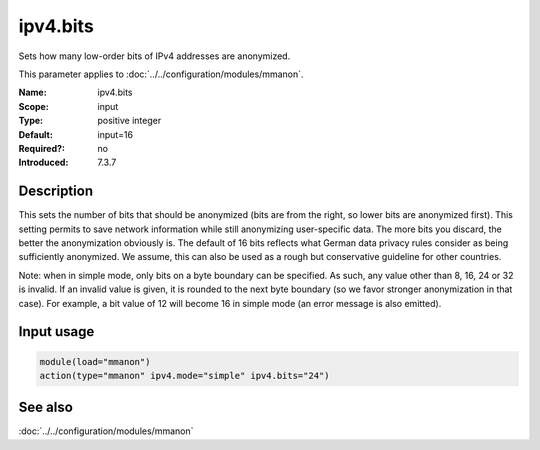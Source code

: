 .. _param-mmanon-ipv4-bits:
.. _mmanon.parameter.input.ipv4-bits:

ipv4.bits
=========

.. index::
   single: mmanon; ipv4.bits
   single: ipv4.bits

.. summary-start

Sets how many low-order bits of IPv4 addresses are anonymized.

.. summary-end

This parameter applies to :doc:`../../configuration/modules/mmanon`.

:Name: ipv4.bits
:Scope: input
:Type: positive integer
:Default: input=16
:Required?: no
:Introduced: 7.3.7

Description
-----------
This sets the number of bits that should be anonymized (bits are from the right,
so lower bits are anonymized first). This setting permits to save network
information while still anonymizing user-specific data. The more bits you
discard, the better the anonymization obviously is. The default of 16 bits
reflects what German data privacy rules consider as being sufficiently
anonymized. We assume, this can also be used as a rough but conservative
guideline for other countries.

Note: when in simple mode, only bits on a byte boundary can be specified. As
such, any value other than 8, 16, 24 or 32 is invalid. If an invalid value is
given, it is rounded to the next byte boundary (so we favor stronger
anonymization in that case). For example, a bit value of 12 will become 16 in
simple mode (an error message is also emitted).

Input usage
-----------
.. _mmanon.parameter.input.ipv4-bits-usage:

.. code-block:: rsyslog

   module(load="mmanon")
   action(type="mmanon" ipv4.mode="simple" ipv4.bits="24")

See also
--------
:doc:`../../configuration/modules/mmanon`
